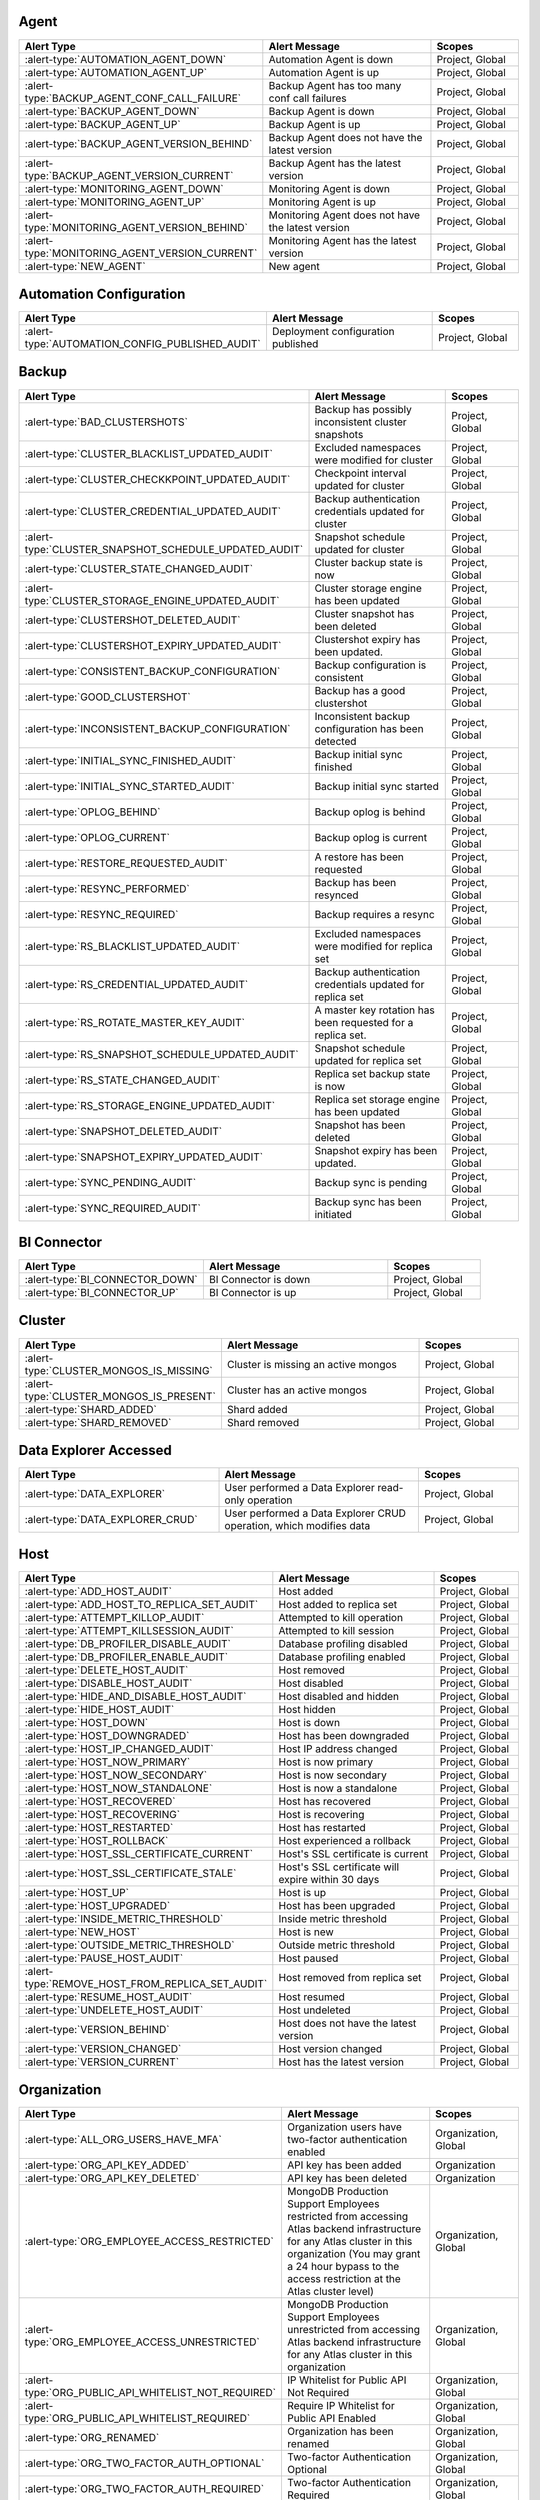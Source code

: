 
Agent
-----

.. list-table::
   :widths: 40 40 20
   :header-rows: 1

   * - Alert Type
     - Alert Message
     - Scopes

   * - :alert-type:`AUTOMATION_AGENT_DOWN`
     - Automation Agent is down
     - Project, Global

   * - :alert-type:`AUTOMATION_AGENT_UP`
     - Automation Agent is up
     - Project, Global

   * - :alert-type:`BACKUP_AGENT_CONF_CALL_FAILURE`
     - Backup Agent has too many conf call failures
     - Project, Global

   * - :alert-type:`BACKUP_AGENT_DOWN`
     - Backup Agent is down
     - Project, Global

   * - :alert-type:`BACKUP_AGENT_UP`
     - Backup Agent is up
     - Project, Global

   * - :alert-type:`BACKUP_AGENT_VERSION_BEHIND`
     - Backup Agent does not have the latest version
     - Project, Global

   * - :alert-type:`BACKUP_AGENT_VERSION_CURRENT`
     - Backup Agent has the latest version
     - Project, Global

   * - :alert-type:`MONITORING_AGENT_DOWN`
     - Monitoring Agent is down
     - Project, Global

   * - :alert-type:`MONITORING_AGENT_UP`
     - Monitoring Agent is up
     - Project, Global

   * - :alert-type:`MONITORING_AGENT_VERSION_BEHIND`
     - Monitoring Agent does not have the latest version
     - Project, Global

   * - :alert-type:`MONITORING_AGENT_VERSION_CURRENT`
     - Monitoring Agent has the latest version
     - Project, Global

   * - :alert-type:`NEW_AGENT`
     - New agent
     - Project, Global

Automation Configuration
------------------------

.. list-table::
   :widths: 40 40 20
   :header-rows: 1

   * - Alert Type
     - Alert Message
     - Scopes

   * - :alert-type:`AUTOMATION_CONFIG_PUBLISHED_AUDIT`
     - Deployment configuration published
     - Project, Global

Backup
------

.. list-table::
   :widths: 40 40 20
   :header-rows: 1

   * - Alert Type
     - Alert Message
     - Scopes

   * - :alert-type:`BAD_CLUSTERSHOTS`
     - Backup has possibly inconsistent cluster snapshots
     - Project, Global

   * - :alert-type:`CLUSTER_BLACKLIST_UPDATED_AUDIT`
     - Excluded namespaces were modified for cluster
     - Project, Global

   * - :alert-type:`CLUSTER_CHECKKPOINT_UPDATED_AUDIT`
     - Checkpoint interval updated for cluster
     - Project, Global

   * - :alert-type:`CLUSTER_CREDENTIAL_UPDATED_AUDIT`
     - Backup authentication credentials updated for cluster
     - Project, Global

   * - :alert-type:`CLUSTER_SNAPSHOT_SCHEDULE_UPDATED_AUDIT`
     - Snapshot schedule updated for cluster
     - Project, Global

   * - :alert-type:`CLUSTER_STATE_CHANGED_AUDIT`
     - Cluster backup state is now 
     - Project, Global

   * - :alert-type:`CLUSTER_STORAGE_ENGINE_UPDATED_AUDIT`
     - Cluster storage engine has been updated
     - Project, Global

   * - :alert-type:`CLUSTERSHOT_DELETED_AUDIT`
     - Cluster snapshot has been deleted
     - Project, Global

   * - :alert-type:`CLUSTERSHOT_EXPIRY_UPDATED_AUDIT`
     - Clustershot expiry has been updated.
     - Project, Global

   * - :alert-type:`CONSISTENT_BACKUP_CONFIGURATION`
     - Backup configuration is consistent
     - Project, Global

   * - :alert-type:`GOOD_CLUSTERSHOT`
     - Backup has a good clustershot
     - Project, Global

   * - :alert-type:`INCONSISTENT_BACKUP_CONFIGURATION`
     - Inconsistent backup configuration has been detected
     - Project, Global

   * - :alert-type:`INITIAL_SYNC_FINISHED_AUDIT`
     - Backup initial sync finished
     - Project, Global

   * - :alert-type:`INITIAL_SYNC_STARTED_AUDIT`
     - Backup initial sync started
     - Project, Global

   * - :alert-type:`OPLOG_BEHIND`
     - Backup oplog is behind
     - Project, Global

   * - :alert-type:`OPLOG_CURRENT`
     - Backup oplog is current
     - Project, Global

   * - :alert-type:`RESTORE_REQUESTED_AUDIT`
     - A restore has been requested
     - Project, Global

   * - :alert-type:`RESYNC_PERFORMED`
     - Backup has been resynced
     - Project, Global

   * - :alert-type:`RESYNC_REQUIRED`
     - Backup requires a resync
     - Project, Global

   * - :alert-type:`RS_BLACKLIST_UPDATED_AUDIT`
     - Excluded namespaces were modified for replica set
     - Project, Global

   * - :alert-type:`RS_CREDENTIAL_UPDATED_AUDIT`
     - Backup authentication credentials updated for replica set
     - Project, Global

   * - :alert-type:`RS_ROTATE_MASTER_KEY_AUDIT`
     - A master key rotation has been requested for a replica set.
     - Project, Global

   * - :alert-type:`RS_SNAPSHOT_SCHEDULE_UPDATED_AUDIT`
     - Snapshot schedule updated for replica set
     - Project, Global

   * - :alert-type:`RS_STATE_CHANGED_AUDIT`
     - Replica set backup state is now 
     - Project, Global

   * - :alert-type:`RS_STORAGE_ENGINE_UPDATED_AUDIT`
     - Replica set storage engine has been updated
     - Project, Global

   * - :alert-type:`SNAPSHOT_DELETED_AUDIT`
     - Snapshot has been deleted
     - Project, Global

   * - :alert-type:`SNAPSHOT_EXPIRY_UPDATED_AUDIT`
     - Snapshot expiry has been updated.
     - Project, Global

   * - :alert-type:`SYNC_PENDING_AUDIT`
     - Backup sync is pending
     - Project, Global

   * - :alert-type:`SYNC_REQUIRED_AUDIT`
     - Backup sync has been initiated
     - Project, Global

BI Connector
------------

.. list-table::
   :widths: 40 40 20
   :header-rows: 1

   * - Alert Type
     - Alert Message
     - Scopes

   * - :alert-type:`BI_CONNECTOR_DOWN`
     - BI Connector is down
     - Project, Global

   * - :alert-type:`BI_CONNECTOR_UP`
     - BI Connector is up
     - Project, Global

Cluster
-------

.. list-table::
   :widths: 40 40 20
   :header-rows: 1

   * - Alert Type
     - Alert Message
     - Scopes

   * - :alert-type:`CLUSTER_MONGOS_IS_MISSING`
     - Cluster is missing an active mongos
     - Project, Global

   * - :alert-type:`CLUSTER_MONGOS_IS_PRESENT`
     - Cluster has an active mongos
     - Project, Global

   * - :alert-type:`SHARD_ADDED`
     - Shard added
     - Project, Global

   * - :alert-type:`SHARD_REMOVED`
     - Shard removed
     - Project, Global

Data Explorer Accessed
----------------------

.. list-table::
   :widths: 40 40 20
   :header-rows: 1

   * - Alert Type
     - Alert Message
     - Scopes

   * - :alert-type:`DATA_EXPLORER`
     - User performed a Data Explorer read-only operation
     - Project, Global

   * - :alert-type:`DATA_EXPLORER_CRUD`
     - User performed a Data Explorer CRUD operation, which modifies
       data
     - Project, Global

Host
----

.. list-table::
   :widths: 40 40 20
   :header-rows: 1

   * - Alert Type
     - Alert Message
     - Scopes

   * - :alert-type:`ADD_HOST_AUDIT`
     - Host added
     - Project, Global

   * - :alert-type:`ADD_HOST_TO_REPLICA_SET_AUDIT`
     - Host added to replica set
     - Project, Global

   * - :alert-type:`ATTEMPT_KILLOP_AUDIT`
     - Attempted to kill operation
     - Project, Global

   * - :alert-type:`ATTEMPT_KILLSESSION_AUDIT`
     - Attempted to kill session
     - Project, Global

   * - :alert-type:`DB_PROFILER_DISABLE_AUDIT`
     - Database profiling disabled
     - Project, Global

   * - :alert-type:`DB_PROFILER_ENABLE_AUDIT`
     - Database profiling enabled
     - Project, Global

   * - :alert-type:`DELETE_HOST_AUDIT`
     - Host removed
     - Project, Global

   * - :alert-type:`DISABLE_HOST_AUDIT`
     - Host disabled
     - Project, Global

   * - :alert-type:`HIDE_AND_DISABLE_HOST_AUDIT`
     - Host disabled and hidden
     - Project, Global

   * - :alert-type:`HIDE_HOST_AUDIT`
     - Host hidden
     - Project, Global

   * - :alert-type:`HOST_DOWN`
     - Host is down
     - Project, Global

   * - :alert-type:`HOST_DOWNGRADED`
     - Host has been downgraded
     - Project, Global

   * - :alert-type:`HOST_IP_CHANGED_AUDIT`
     - Host IP address changed
     - Project, Global

   * - :alert-type:`HOST_NOW_PRIMARY`
     - Host is now primary
     - Project, Global

   * - :alert-type:`HOST_NOW_SECONDARY`
     - Host is now secondary
     - Project, Global

   * - :alert-type:`HOST_NOW_STANDALONE`
     - Host is now a standalone
     - Project, Global

   * - :alert-type:`HOST_RECOVERED`
     - Host has recovered
     - Project, Global

   * - :alert-type:`HOST_RECOVERING`
     - Host is recovering
     - Project, Global

   * - :alert-type:`HOST_RESTARTED`
     - Host has restarted
     - Project, Global

   * - :alert-type:`HOST_ROLLBACK`
     - Host experienced a rollback
     - Project, Global

   * - :alert-type:`HOST_SSL_CERTIFICATE_CURRENT`
     - Host's SSL certificate is current
     - Project, Global

   * - :alert-type:`HOST_SSL_CERTIFICATE_STALE`
     - Host's SSL certificate will expire within 30 days
     - Project, Global

   * - :alert-type:`HOST_UP`
     - Host is up
     - Project, Global

   * - :alert-type:`HOST_UPGRADED`
     - Host has been upgraded
     - Project, Global

   * - :alert-type:`INSIDE_METRIC_THRESHOLD`
     - Inside metric threshold
     - Project, Global

   * - :alert-type:`NEW_HOST`
     - Host is new
     - Project, Global

   * - :alert-type:`OUTSIDE_METRIC_THRESHOLD`
     - Outside metric threshold
     - Project, Global

   * - :alert-type:`PAUSE_HOST_AUDIT`
     - Host paused
     - Project, Global

   * - :alert-type:`REMOVE_HOST_FROM_REPLICA_SET_AUDIT`
     - Host removed from replica set
     - Project, Global

   * - :alert-type:`RESUME_HOST_AUDIT`
     - Host resumed
     - Project, Global

   * - :alert-type:`UNDELETE_HOST_AUDIT`
     - Host undeleted
     - Project, Global

   * - :alert-type:`VERSION_BEHIND`
     - Host does not have the latest version
     - Project, Global

   * - :alert-type:`VERSION_CHANGED`
     - Host version changed
     - Project, Global

   * - :alert-type:`VERSION_CURRENT`
     - Host has the latest version
     - Project, Global

Organization
------------

.. list-table::
   :widths: 40 40 20
   :header-rows: 1

   * - Alert Type
     - Alert Message
     - Scopes

   * - :alert-type:`ALL_ORG_USERS_HAVE_MFA`
     - Organization users have two-factor authentication enabled
     - Organization, Global

   * - :alert-type:`ORG_API_KEY_ADDED`
     - API key has been added
     - Organization

   * - :alert-type:`ORG_API_KEY_DELETED`
     - API key has been deleted
     - Organization

   * - :alert-type:`ORG_EMPLOYEE_ACCESS_RESTRICTED`
     - MongoDB Production Support Employees restricted from accessing
       Atlas backend infrastructure for any Atlas cluster in this
       organization (You may grant a 24 hour bypass to the access
       restriction at the Atlas cluster level)
     - Organization, Global

   * - :alert-type:`ORG_EMPLOYEE_ACCESS_UNRESTRICTED`
     - MongoDB Production Support Employees unrestricted from accessing
       Atlas backend infrastructure for any Atlas cluster in this
       organization
     - Organization, Global

   * - :alert-type:`ORG_PUBLIC_API_WHITELIST_NOT_REQUIRED`
     - IP Whitelist for Public API Not Required
     - Organization, Global

   * - :alert-type:`ORG_PUBLIC_API_WHITELIST_REQUIRED`
     - Require IP Whitelist for Public API Enabled
     - Organization, Global

   * - :alert-type:`ORG_RENAMED`
     - Organization has been renamed
     - Organization, Global

   * - :alert-type:`ORG_TWO_FACTOR_AUTH_OPTIONAL`
     - Two-factor Authentication Optional
     - Organization, Global

   * - :alert-type:`ORG_TWO_FACTOR_AUTH_REQUIRED`
     - Two-factor Authentication Required
     - Organization, Global

   * - :alert-type:`ORG_USERS_WITHOUT_MFA`
     - Organization users do not have two-factor authentication enabled
     - Organization, Global

Project
-------

.. list-table::
   :widths: 40 40 20
   :header-rows: 1

   * - Alert Type
     - Alert Message
     - Scopes

   * - :alert-type:`ALL_USERS_HAVE_MULTIFACTOR_AUTH`
     - Users have two-factor authentication enabled
     - Project, Global

   * - :alert-type:`USERS_WITHOUT_MULTIFACTOR_AUTH`
     - Users do not have two-factor authentication enabled
     - Project, Global

Replica Set
-----------

.. list-table::
   :widths: 40 40 20
   :header-rows: 1

   * - Alert Type
     - Alert Message
     - Scopes

   * - :alert-type:`CONFIGURATION_CHANGED`
     - Replica set has an updated configuration
     - Project, Global

   * - :alert-type:`ENOUGH_HEALTHY_MEMBERS`
     - Replica set has enough healthy members
     - Project, Global

   * - :alert-type:`MEMBER_ADDED`
     - Replica set member added
     - Project, Global

   * - :alert-type:`MEMBER_REMOVED`
     - Replica set member removed
     - Project, Global

   * - :alert-type:`MULTIPLE_PRIMARIES`
     - Replica set elected multiple primaries
     - Project, Global

   * - :alert-type:`NO_PRIMARY`
     - Replica set has no primary
     - Project, Global

   * - :alert-type:`ONE_PRIMARY`
     - Replica set elected one primary
     - Project, Global

   * - :alert-type:`PRIMARY_ELECTED`
     - Replica set elected a new primary
     - Project, Global

   * - :alert-type:`TOO_FEW_HEALTHY_MEMBERS`
     - Replica set has too few healthy members
     - Project, Global

   * - :alert-type:`TOO_MANY_ELECTIONS`
     - Replica set has too many election events
     - Project, Global

   * - :alert-type:`TOO_MANY_UNHEALTHY_MEMBERS`
     - Replica set has too many unhealthy members
     - Project, Global

Team
----

.. list-table::
   :widths: 40 40 20
   :header-rows: 1

   * - Alert Type
     - Alert Message
     - Scopes

   * - :alert-type:`TEAM_ADDED_TO_GROUP`
     - Team added to project
     - Organization, Project, Global

   * - :alert-type:`TEAM_CREATED`
     - Team created
     - Organization, Global

   * - :alert-type:`TEAM_DELETED`
     - Team deleted
     - Organization, Global

   * - :alert-type:`TEAM_NAME_CHANGED`
     - Team name changed
     - Organization, Global

   * - :alert-type:`TEAM_REMOVED_FROM_GROUP`
     - Team removed from project
     - Organization, Project, Global

   * - :alert-type:`TEAM_ROLES_MODIFIED`
     - Team roles modified in project
     - Organization, Project, Global

   * - :alert-type:`TEAM_UPDATED`
     - Team updated
     - Organization, Global

   * - :alert-type:`USER_ADDED_TO_TEAM`
     - User added to team
     - Organization, Global

User
----

.. list-table::
   :widths: 40 40 20
   :header-rows: 1

   * - Alert Type
     - Alert Message
     - Scopes

   * - :alert-type:`INVITED_TO_GROUP`
     - User was invited to project
     - Project, Global

   * - :alert-type:`INVITED_TO_ORG`
     - User was invited to organization
     - Organization, Global

   * - :alert-type:`JOIN_GROUP_REQUEST_APPROVED_AUDIT`
     - Request to join project was approved
     - Project, Global

   * - :alert-type:`JOIN_GROUP_REQUEST_DENIED_AUDIT`
     - Request to join project was denied
     - Project, Global

   * - :alert-type:`JOINED_GROUP`
     - User joined the project
     - Project, Global

   * - :alert-type:`JOINED_ORG`
     - User joined the organization
     - Organization, Global

   * - :alert-type:`JOINED_TEAM`
     - User joined the team
     - Organization, Global

   * - :alert-type:`REMOVED_FROM_GROUP`
     - User left the project
     - Project, Global

   * - :alert-type:`REMOVED_FROM_ORG`
     - User left the organization
     - Organization, Global

   * - :alert-type:`REMOVED_FROM_TEAM`
     - User left the team
     - Organization, Global

   * - :alert-type:`REQUESTED_TO_JOIN_GROUP`
     - User requested to join project
     - Project, Global

   * - :alert-type:`USER_ROLES_CHANGED_AUDIT`
     - User had their role changed
     - Project, Organization, Global
